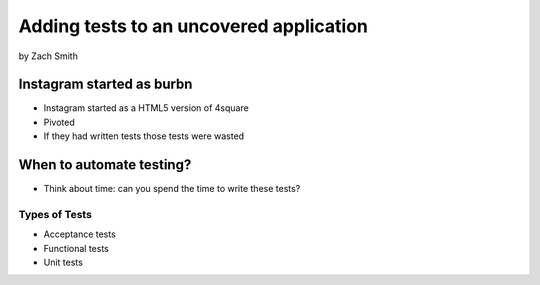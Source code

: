 =============================================
Adding tests to an uncovered application
=============================================

by Zach Smith

Instagram started as burbn
============================

* Instagram started as a HTML5 version of 4square
* Pivoted
* If they had written tests those tests were wasted

When to automate testing?
==============================

* Think about time: can you spend the time to write these tests?

Types of Tests
-----------------

* Acceptance tests
* Functional tests
* Unit tests